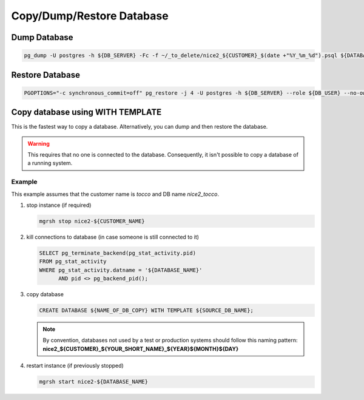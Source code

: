 Copy/Dump/Restore Database
==========================


Dump Database
-------------

.. code:: bash

   pg_dump -U postgres -h ${DB_SERVER} -Fc -f ~/_to_delete/nice2_${CUSTOMER}_$(date +"%Y_%m_%d").psql ${DATABASE};


Restore Database
----------------

.. code:: bash

   PGOPTIONS="-c synchronous_commit=off" pg_restore -j 4 -U postgres -h ${DB_SERVER} --role ${DB_USER} --no-owner --no-acl -d ${DB_NAME} ${DUMP_FILE_PATH}


Copy database using WITH TEMPLATE
---------------------------------

This is the fastest way to copy a database. Alternatively, you can dump and then restore the database.

.. warning:: This requires that no one is connected to the database. Consequently, it isn't possible to copy a database of
             a running system.

Example
^^^^^^^

This example assumes that the customer name is *tocco* and DB name *nice2_tocco*.

1. stop instance (if required)

   .. code:: bash

      mgrsh stop nice2-${CUSTOMER_NAME}

2. kill connections to database (in case someone is still connected to it)

   .. code:: sql

      SELECT pg_terminate_backend(pg_stat_activity.pid)
      FROM pg_stat_activity
      WHERE pg_stat_activity.datname = '${DATABASE_NAME}'
            AND pid <> pg_backend_pid();


3. copy database

   .. code:: sql

      CREATE DATABASE ${NAME_OF_DB_COPY} WITH TEMPLATE ${SOURCE_DB_NAME};

   .. note:: By convention, databases not used by a test or production systems should follow this naming pattern:
              **nice2_${CUSTOMER}_${YOUR_SHORT_NAME}_${YEAR}${MONTH}${DAY}**

4. restart instance (if previously stopped)

   .. code:: bash

      mgrsh start nice2-${DATABASE_NAME}
